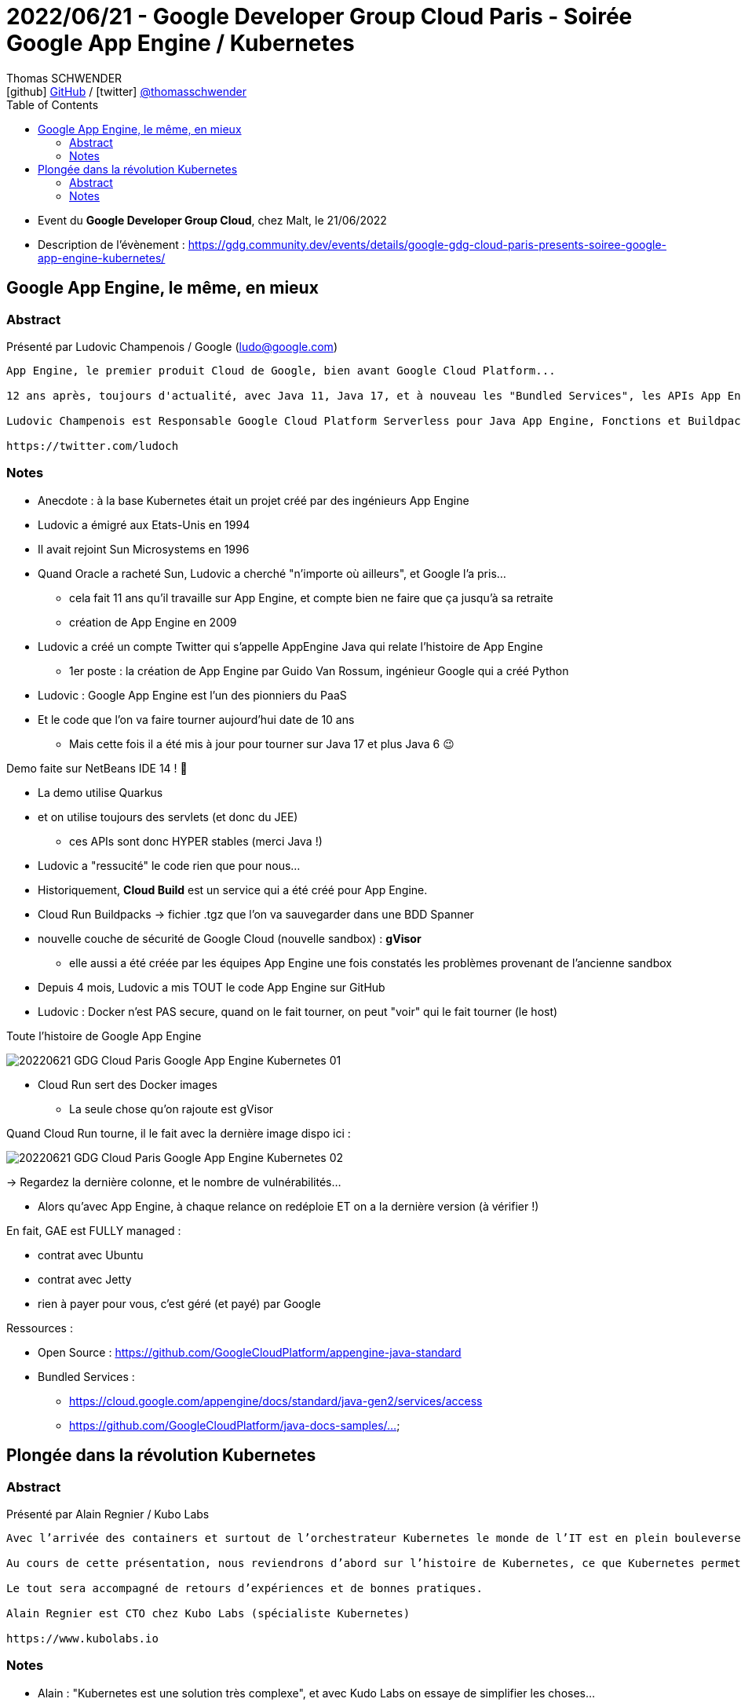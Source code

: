 = 2022/06/21 - Google Developer Group Cloud Paris - Soirée Google App Engine / Kubernetes
Thomas SCHWENDER <icon:github[] https://github.com/Ardemius/[GitHub] / icon:twitter[role="aqua"] https://twitter.com/thomasschwender[@thomasschwender]>
// Handling GitHub admonition blocks icons
ifndef::env-github[:icons: font]
ifdef::env-github[]
:status:
:outfilesuffix: .adoc
:caution-caption: :fire:
:important-caption: :exclamation:
:note-caption: :paperclip:
:tip-caption: :bulb:
:warning-caption: :warning:
endif::[]
:imagesdir: ./images
:source-highlighter: highlightjs
:highlightjs-languages: asciidoc
// We must enable experimental attribute to display Keyboard, button, and menu macros
:experimental:
// Next 2 ones are to handle line breaks in some particular elements (list, footnotes, etc.)
:lb: pass:[<br> +]
:sb: pass:[<br>]
// check https://github.com/Ardemius/personal-wiki/wiki/AsciiDoctor-tips for tips on table of content in GitHub
:toc: macro
:toclevels: 4
// To number the sections of the table of contents
//:sectnums:
// Add an anchor with hyperlink before the section title
:sectanchors:
// To turn off figure caption labels and numbers
:figure-caption!:
// Same for examples
//:example-caption!:
// To turn off ALL captions
// :caption:

toc::[]

* Event du *Google Developer Group Cloud*, chez Malt, le 21/06/2022
* Description de l'évènement : https://gdg.community.dev/events/details/google-gdg-cloud-paris-presents-soiree-google-app-engine-kubernetes/

== Google App Engine, le même, en mieux

=== Abstract

Présenté par Ludovic Champenois / Google (ludo@google.com)

----
App Engine, le premier produit Cloud de Google, bien avant Google Cloud Platform...

12 ans après, toujours d'actualité, avec Java 11, Java 17, et à nouveau les "Bundled Services", les APIs App Engine d'origine, qui ont fait le succes de la "Plateform As A Service." Le tout maintenant en Open Source sur github.

Ludovic Champenois est Responsable Google Cloud Platform Serverless pour Java App Engine, Fonctions et Buildpacks chez Google

https://twitter.com/ludoch
----

=== Notes

* Anecdote : à la base Kubernetes était un projet créé par des ingénieurs App Engine

* Ludovic a émigré aux Etats-Unis en 1994
* Il avait rejoint Sun Microsystems en 1996
* Quand Oracle a racheté Sun, Ludovic a cherché "n'importe où ailleurs", et Google l'a pris...
    ** cela fait 11 ans qu'il travaille sur App Engine, et compte bien ne faire que ça jusqu'à sa retraite
    ** création de App Engine en 2009

* Ludovic a créé un compte Twitter qui s'appelle AppEngine Java qui relate l'histoire de App Engine
    ** 1er poste : la création de App Engine par Guido Van Rossum, ingénieur Google qui a créé Python

* Ludovic : Google App Engine est l'un des pionniers du PaaS
* Et le code que l'on va faire tourner aujourd'hui date de 10 ans
    ** Mais cette fois il a été mis à jour pour tourner sur Java 17 et plus Java 6 😉 

Demo faite sur NetBeans IDE 14 ! 🙂 

* La demo utilise Quarkus
* et on utilise toujours des servlets (et donc du JEE)
    ** ces APIs sont donc HYPER stables (merci Java !)
* Ludovic a "ressucité" le code rien que pour nous...
* Historiquement, *Cloud Build* est un service qui a été créé pour App Engine.

* Cloud Run Buildpacks -> fichier .tgz que l'on va sauvegarder dans une BDD Spanner

* nouvelle couche de sécurité de Google Cloud (nouvelle sandbox) : *gVisor*
    ** elle aussi a été créée par les équipes App Engine une fois constatés les problèmes provenant de l'ancienne sandbox

* Depuis 4 mois, Ludovic a mis TOUT le code App Engine sur GitHub

* Ludovic : Docker n'est PAS secure, quand on le fait tourner, on peut "voir" qui le fait tourner (le host)

.Toute l'histoire de Google App Engine
image:20220621_GDG-Cloud-Paris_Google-App-Engine-Kubernetes_01.jpg[]

* Cloud Run sert des Docker images
    ** La seule chose qu'on rajoute est gVisor

.Quand Cloud Run tourne, il le fait avec la dernière image dispo ici :
image:20220621_GDG-Cloud-Paris_Google-App-Engine-Kubernetes_02.jpg[]

-> Regardez la dernière colonne, et le nombre de vulnérabilités...

    * Alors qu'avec App Engine, à chaque relance on redéploie ET on a la dernière version (à vérifier !)

En fait, GAE est FULLY managed :

    * contrat avec Ubuntu
    * contrat avec Jetty
    * rien à payer pour vous, c'est géré (et payé) par Google

Ressources : 

    * Open Source : https://github.com/GoogleCloudPlatform/appengine-java-standard
    * Bundled Services : 
        ** https://cloud.google.com/appengine/docs/standard/java-gen2/services/access
        ** https://github.com/GoogleCloudPlatform/java-docs-samples/...

== Plongée dans la révolution Kubernetes

=== Abstract

Présenté par Alain Regnier / Kubo Labs

----
Avec l’arrivée des containers et surtout de l’orchestrateur Kubernetes le monde de l’IT est en plein bouleversement. Architecture, Développement, Mise en Production, Management, Monitoring... tout est impacté à plus ou moins grande échelle.

Au cours de cette présentation, nous reviendrons d’abord sur l’histoire de Kubernetes, ce que Kubernetes permet de faire et sa mise en place. Nous verrons ensuite comment le quotidien des développeurs est impacté par cette révolution et les nouveaux outils disponibles. Enfin nous verrons comment se déroule le déploiement d’une application sur un cluster Kubernetes.

Le tout sera accompagné de retours d’expériences et de bonnes pratiques.

Alain Regnier est CTO chez Kubo Labs (spécialiste Kubernetes)

https://www.kubolabs.io
----

=== Notes

* Alain : "Kubernetes est une solution très complexe", et avec Kudo Labs on essaye de simplifier les choses...

.On commence par quelques rappels...
image:20220621_GDG-Cloud-Paris_Google-App-Engine-Kubernetes_03.jpg[]

* Kubernetes est un terme qui vient du grec et qui veut dire "*timonier*"

.Le principe principal de Kubernetes
IMPORTANT: Déclarer la cible à atteindre et laisser le système la maintenir.

.Google et les containers
image:20220621_GDG-Cloud-Paris_Google-App-Engine-Kubernetes_04.jpg[]

* rappel - *2014* : Google faisait déjà tourner *4 milliards de containers par semaine*

* Alain : mort de Docker avec le rachat par Mirantis (et le split en 2)

.Pourquoi Kubernetes
image:20220621_GDG-Cloud-Paris_Google-App-Engine-Kubernetes_05.jpg[]

* Les montées de version de Kubernetes peuvent être TRES pénibles
    ** mais sur GKE ça se passent mieux qu'ailleurs... (apparemment c'est beaucoup plus problématique sur Amazon)

.Pokemon GO et nombre de transactions par seconde (quand le succès dépasse toutes les attentes...)
image:20220621_GDG-Cloud-Paris_Google-App-Engine-Kubernetes_06.jpg[]

* on regarde le "worst case" scénario prévu et on le compare à la réalité... 
    ** et le succès a été tel que c'est Pokemon GO qui a forcé les ingénieurs de Google a être capable de "mieux pousser les murs"

.Mise en place d'un environnement Kubernetes (d'un cluster Kubernetes)
image:20220621_GDG-Cloud-Paris_Google-App-Engine-Kubernetes_07.jpg[]

.Complexité, besoin de customisation et coût des types d'install Kubernetes
image:20220621_GDG-Cloud-Paris_Google-App-Engine-Kubernetes_08.jpg[]

-> Et on voit l'intérêt de *Kudo Labs* qui vous facilite la vie (et Alain doit bien prêcher un peu pour sa paroisse 😉) +
-> Dans tous les cas, *il est (très) souvent nécessaire de se faire aider* (et cela peut vite coûter cher !)

.IBM rachète Red Hat pour récupérer son expertise sur Kubernetes
[NOTE]
====
Red Hat, pour OpenShift, a tout réécrit (OpenShift) il y a quelques années sur Kubernetes.
Red Hat a donc développé une expertise sur Kubernetes, principale raison pour laquelle *IBM a racheté RedHat pour 34 milliards $* : pour récupérer cette expertise Kubernetes.

Et pouvoir vendre (cher) cette expertise. +
-> OpenShift est une solution *chère* à faire configurer, faire tourner et maintenir (il faut se faire aider, et cela a un coût)
====

.Déploiement d'une application sur Kubernetes
image:20220621_GDG-Cloud-Paris_Google-App-Engine-Kubernetes_09.jpg[]

.Bonnes pratiques avec Kubernetes
image:20220621_GDG-Cloud-Paris_Google-App-Engine-Kubernetes_10.jpg[]
image:20220621_GDG-Cloud-Paris_Google-App-Engine-Kubernetes_11.jpg[]

Plein d'application se sont développées sur Kube grâce à la Kube API, comme : 

    * *Helm*
    * *Prometheus* / *Grafana*
        ** très puissant, compliqué à mettre en place
        ** Grafana va se connecter à Prometheus pour créer de bô diagrammes (qu'on aura défini à l'avance)
    * *Istio* : service mesh, plateforme Open Source de gestion et de surveillance de microservices
        ** utilise un Envoy Proxy en side car
    * *Kiali* : outil d'observabilité pour Istio
    * *KuboScore* : outil d'audit créé par la boîte d'Alain
        ** va par exemple nous dire quelles sont les network policies utilisées
        ** va donner un score à votre application
    * *Velero* : permet de sauvegarder le contenu d'un cluster pour le restaurer ailleurs
    * *Argo CD* : commit d'un fichier .yaml, Argo CD va le détecter et automatiquement redéployer ce qui est nécessaire (à vérifier) 
    * *KuboVisor* : pour visualiser les problèmes du cluster Kubernetes +
    image:20220621_GDG-Cloud-Paris_Google-App-Engine-Kubernetes_12.jpg[]
        ** permet d'*anticiper* pas mal de problèmes potentiels.
    * *Telepresence* : on va se brancher à la place d'un container (interception) pour débugage directement sur son IDE

.Le mot de la fin et l'impact pour les développeurs
image:20220621_GDG-Cloud-Paris_Google-App-Engine-Kubernetes_13.jpg[]
image:20220621_GDG-Cloud-Paris_Google-App-Engine-Kubernetes_14.jpg[]

-> Kubernetes C'EST compliqué, cela VA coûter en services et en conseil

Contacter alain@kubolabs.io pour des besoins de formation sur Kubernetes 😉 





